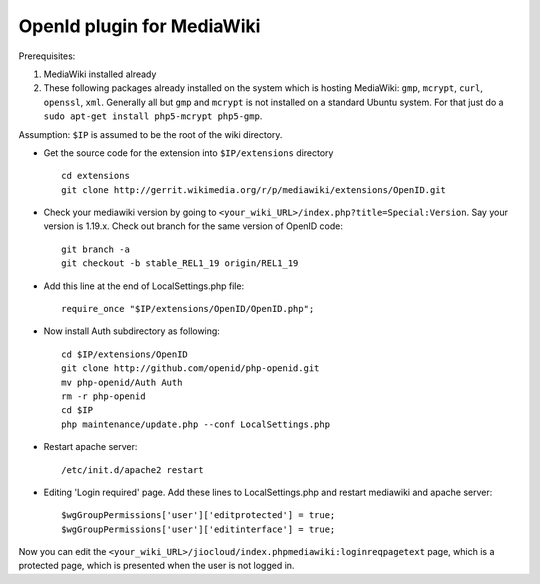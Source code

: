 OpenId plugin for MediaWiki
===========================

Prerequisites:

#. MediaWiki installed already
#. These following packages already installed on the system which 
   is hosting MediaWiki: ``gmp``, ``mcrypt``,  ``curl``, ``openssl``, ``xml``. 
   Generally all but ``gmp`` and ``mcrypt`` is not installed on a standard 
   Ubuntu system. For that just do a ``sudo apt-get install php5-mcrypt 
   php5-gmp``.


Assumption: ``$IP`` is assumed to be the root of the wiki directory.




* Get the source code for the extension into ``$IP/extensions`` directory ::

	cd extensions
	git clone http://gerrit.wikimedia.org/r/p/mediawiki/extensions/OpenID.git 

* Check your mediawiki version by going to ``<your_wiki_URL>/index.php?title=Special:Version``. Say your version is 1.19.x. 
  Check out branch for the same version of OpenID code::

	git branch -a 
	git checkout -b stable_REL1_19 origin/REL1_19 
 
* Add this line at the end of LocalSettings.php file::

	require_once "$IP/extensions/OpenID/OpenID.php"; 
 
* Now install Auth subdirectory as following::

	cd $IP/extensions/OpenID 
	git clone http://github.com/openid/php-openid.git 
	mv php-openid/Auth Auth 
	rm -r php-openid 
	cd $IP 
	php maintenance/update.php --conf LocalSettings.php 
 
* Restart apache server::

	/etc/init.d/apache2 restart 
 
* Editing 'Login required' page.  
  Add these lines to LocalSettings.php and restart mediawiki and apache server::

	$wgGroupPermissions['user']['editprotected'] = true; 
	$wgGroupPermissions['user']['editinterface'] = true; 
 
Now you can edit the ``<your_wiki_URL>/jiocloud/index.phpmediawiki:loginreqpagetext`` page, which is a protected page, which is presented when the user is not logged in.
